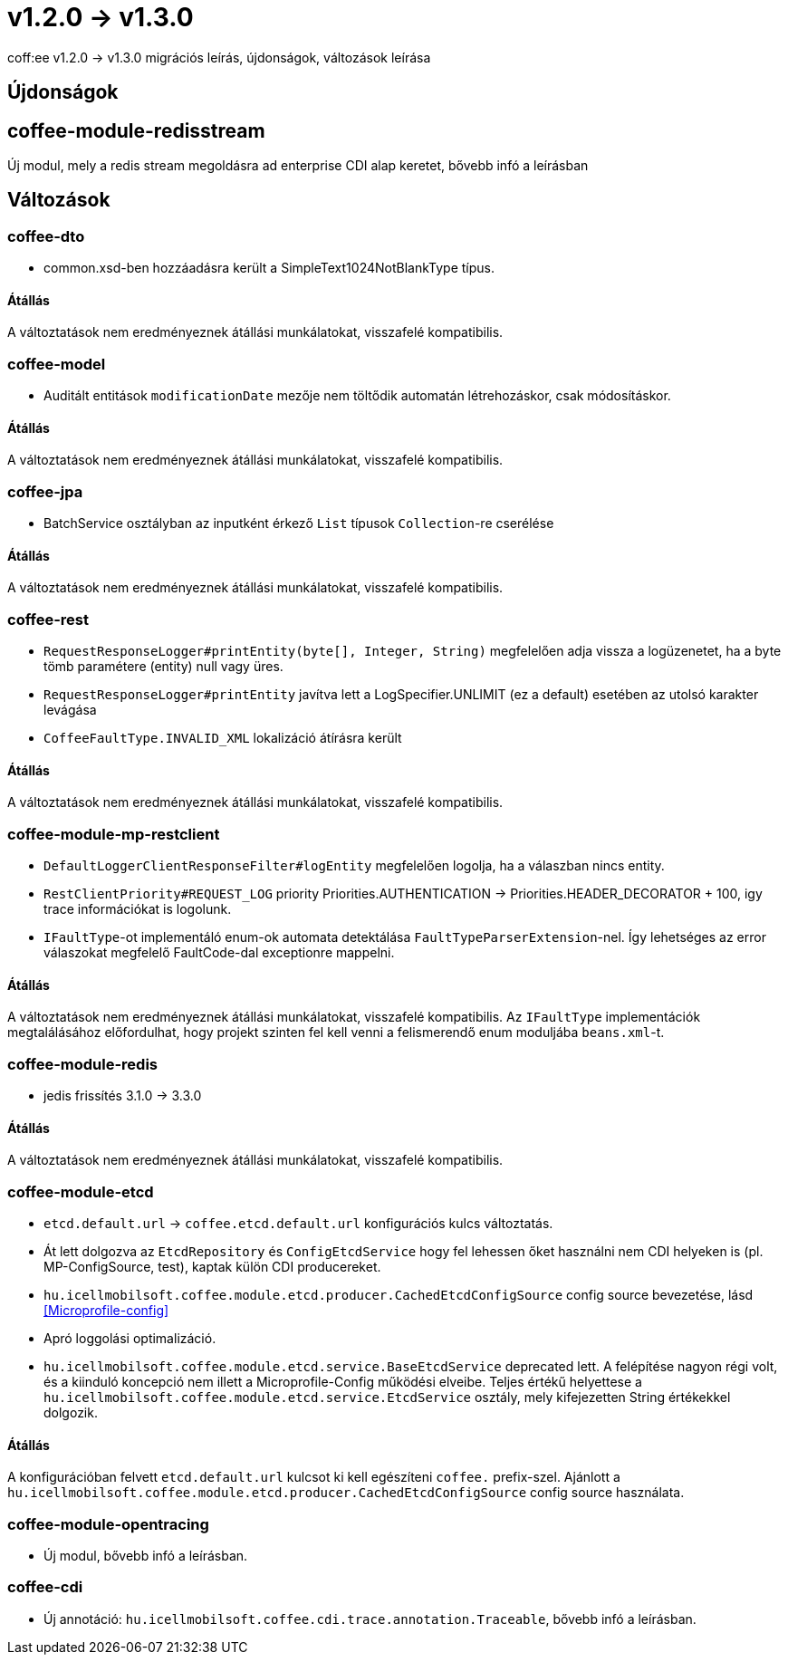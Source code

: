 = v1.2.0 → v1.3.0

coff:ee v1.2.0 -> v1.3.0 migrációs leírás, újdonságok, változások leírása

== Újdonságok

== coffee-module-redisstream
Új modul, mely a redis stream megoldásra ad enterprise CDI alap keretet,
bővebb infó a leírásban

== Változások

=== coffee-dto
* common.xsd-ben hozzáadásra került a SimpleText1024NotBlankType típus.

==== Átállás

A változtatások nem eredményeznek átállási munkálatokat, visszafelé kompatibilis.

=== coffee-model

* Auditált entitások `modificationDate` mezője nem töltődik automatán létrehozáskor, csak módosításkor.

==== Átállás

A változtatások nem eredményeznek átállási munkálatokat, visszafelé kompatibilis.

=== coffee-jpa
* BatchService osztályban az inputként érkező `List` típusok `Collection`-re cserélése

==== Átállás

A változtatások nem eredményeznek átállási munkálatokat, visszafelé kompatibilis.

=== coffee-rest

* `RequestResponseLogger#printEntity(byte[], Integer, String)` megfelelően adja vissza a logüzenetet, ha a byte tömb paramétere (entity) null vagy üres.
* `RequestResponseLogger#printEntity` javítva lett a LogSpecifier.UNLIMIT (ez a default) esetében az utolsó karakter levágása
* `CoffeeFaultType.INVALID_XML` lokalizáció átírásra került

==== Átállás

A változtatások nem eredményeznek átállási munkálatokat, visszafelé kompatibilis.

=== coffee-module-mp-restclient

* `DefaultLoggerClientResponseFilter#logEntity` megfelelően logolja, ha a válaszban nincs entity.
* `RestClientPriority#REQUEST_LOG` priority Priorities.AUTHENTICATION -> Priorities.HEADER_DECORATOR + 100, igy trace információkat is logolunk.
* `IFaultType`-ot implementáló enum-ok automata detektálása `FaultTypeParserExtension`-nel. Így lehetséges az error válaszokat megfelelő FaultCode-dal exceptionre mappelni.

==== Átállás

A változtatások nem eredményeznek átállási munkálatokat, visszafelé kompatibilis.
Az `IFaultType` implementációk megtalálásához előfordulhat, hogy projekt szinten fel kell venni a felismerendő enum moduljába `beans.xml`-t.

=== coffee-module-redis
* jedis frissítés 3.1.0 -> 3.3.0

==== Átállás
A változtatások nem eredményeznek átállási munkálatokat, visszafelé kompatibilis.

=== coffee-module-etcd
* `etcd.default.url` -> `coffee.etcd.default.url` konfigurációs kulcs változtatás.
* Át lett dolgozva az `EtcdRepository` és `ConfigEtcdService` hogy fel lehessen őket használni
nem CDI helyeken is (pl. MP-ConfigSource, test), kaptak külön CDI producereket. 
* `hu.icellmobilsoft.coffee.module.etcd.producer.CachedEtcdConfigSource` config source bevezetése,
lásd <<Microprofile-config>>
* Apró loggolási optimalizáció.
* `hu.icellmobilsoft.coffee.module.etcd.service.BaseEtcdService` deprecated lett.
A felépítése nagyon régi volt, és a kiinduló koncepció nem illett a Microprofile-Config
működési elveibe.
Teljes értékű helyettese a `hu.icellmobilsoft.coffee.module.etcd.service.EtcdService` osztály,
mely kifejezetten String értékekkel dolgozik.

==== Átállás
A konfigurációban felvett `etcd.default.url` kulcsot ki kell egészíteni `coffee.` prefix-szel.
Ajánlott a `hu.icellmobilsoft.coffee.module.etcd.producer.CachedEtcdConfigSource` config source használata.

=== coffee-module-opentracing
* Új modul, bővebb infó a leírásban.

=== coffee-cdi
* Új annotáció: `hu.icellmobilsoft.coffee.cdi.trace.annotation.Traceable`, bővebb infó a leírásban.
